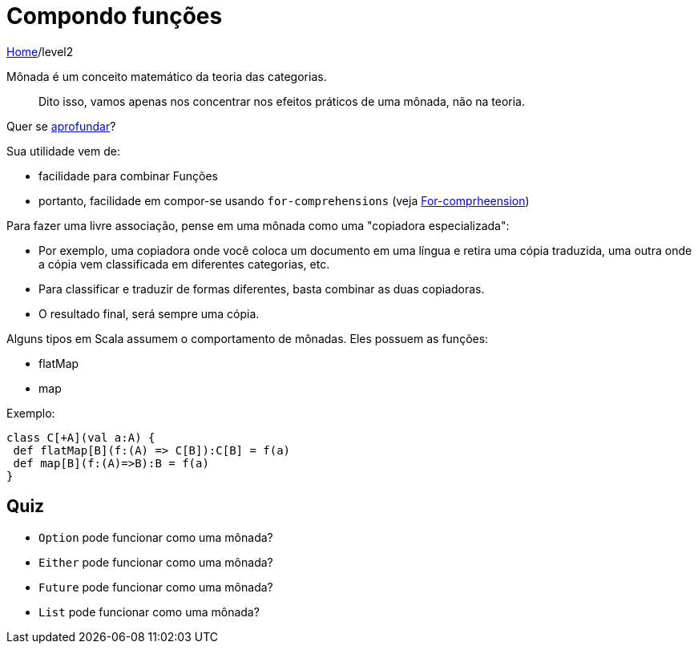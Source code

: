 = Compondo funções

link:../index.adoc[Home]/level2

Mônada é um conceito matemático da teoria das categorias.

> Dito isso, vamos apenas nos concentrar nos efeitos práticos de uma mônada, não na teoria.

Quer se link:https://pt.wikipedia.org/wiki/Teoria_das_categorias[aprofundar]?

Sua utilidade vem de:

- facilidade para combinar Funções
- portanto, facilidade em compor-se usando `for-comprehensions` (veja link:06-comprehensions.adoc[For-comprheension])

Para fazer uma livre associação, pense em uma mônada como uma "copiadora especializada":

- Por exemplo, uma copiadora onde você coloca um documento em uma língua e retira uma cópia traduzida, uma outra onde a cópia vem classificada em diferentes categorias, etc.
- Para classificar e traduzir de formas diferentes, basta combinar as duas copiadoras.
- O resultado final, será sempre uma cópia.

Alguns tipos em Scala assumem o comportamento de mônadas. Eles possuem as funções:

- flatMap
- map

Exemplo:
[code, scala]
----
class C[+A](val a:A) {
 def flatMap[B](f:(A) => C[B]):C[B] = f(a)
 def map[B](f:(A)=>B):B = f(a)
}
----

== Quiz

- `Option` pode funcionar como uma mônada?
- `Either` pode funcionar como uma mônada?
- `Future` pode funcionar como uma mônada?
- `List` pode funcionar como uma mônada?

